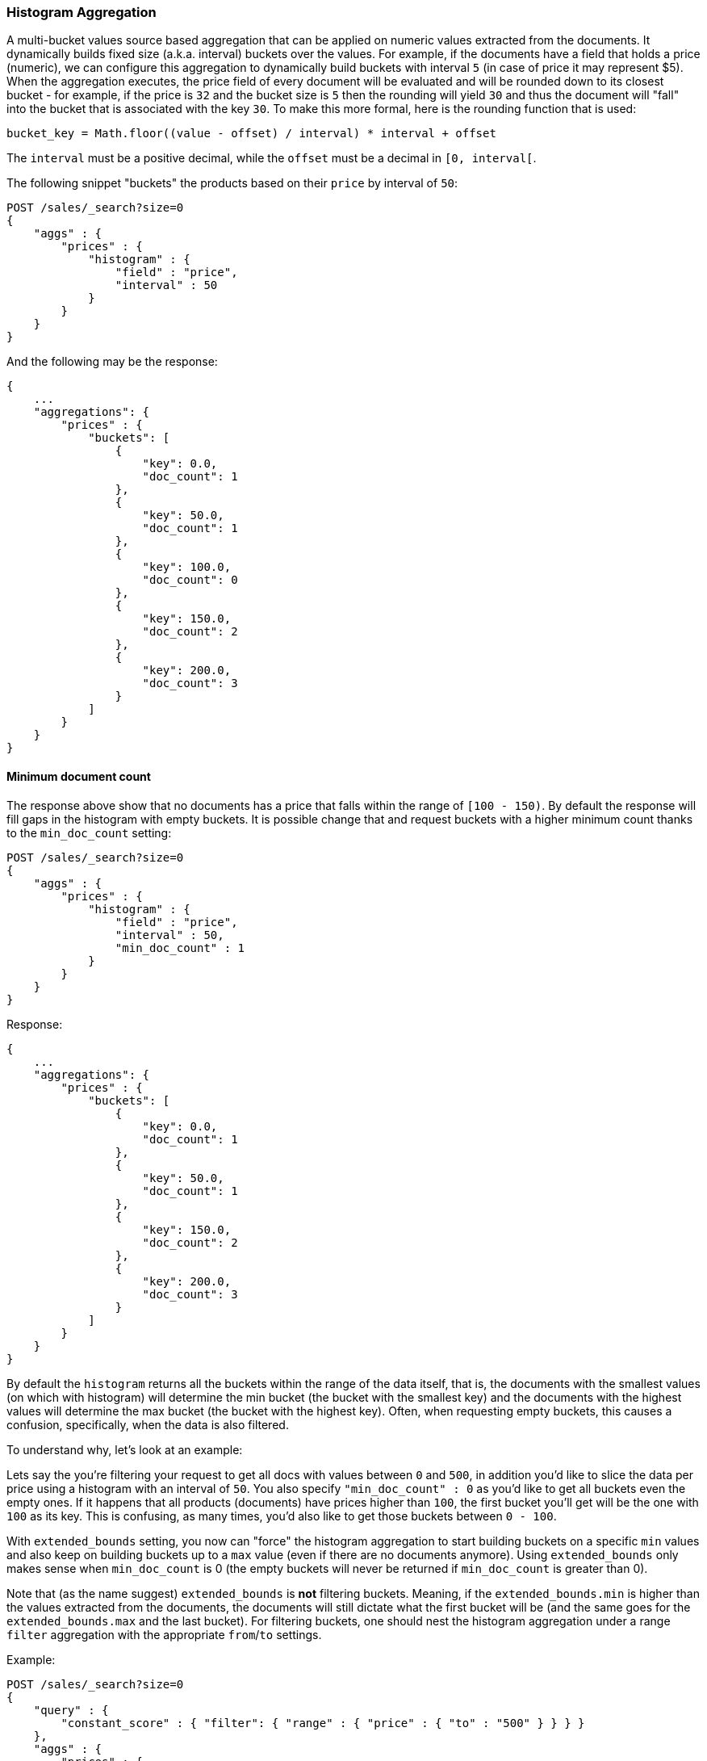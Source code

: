 [[search-aggregations-bucket-histogram-aggregation]]
=== Histogram Aggregation

A multi-bucket values source based aggregation that can be applied on numeric values extracted from the documents.
It dynamically builds fixed size (a.k.a. interval) buckets over the values. For example, if the documents have a field
that holds a price (numeric), we can configure this aggregation to dynamically build buckets with interval `5`
(in case of price it may represent $5). When the aggregation executes, the price field of every document will be
evaluated and will be rounded down to its closest bucket - for example, if the price is `32` and the bucket size is `5`
then the rounding will yield `30` and thus the document will "fall" into the bucket that is associated with the key `30`.
To make this more formal, here is the rounding function that is used:

[source,java]
--------------------------------------------------
bucket_key = Math.floor((value - offset) / interval) * interval + offset
--------------------------------------------------

The `interval` must be a positive decimal, while the `offset` must be a decimal in `[0, interval[`.

The following snippet "buckets" the products based on their `price` by interval of `50`:

[source,js]
--------------------------------------------------
POST /sales/_search?size=0
{
    "aggs" : {
        "prices" : {
            "histogram" : {
                "field" : "price",
                "interval" : 50
            }
        }
    }
}
--------------------------------------------------
// CONSOLE
// TEST[setup:sales]

And the following may be the response:

[source,js]
--------------------------------------------------
{
    ...
    "aggregations": {
        "prices" : {
            "buckets": [
                {
                    "key": 0.0,
                    "doc_count": 1
                },
                {
                    "key": 50.0,
                    "doc_count": 1
                },
                {
                    "key": 100.0,
                    "doc_count": 0
                },
                {
                    "key": 150.0,
                    "doc_count": 2
                },
                {
                    "key": 200.0,
                    "doc_count": 3
                }
            ]
        }
    }
}
--------------------------------------------------
// TESTRESPONSE[s/\.\.\./"took": $body.took,"timed_out": false,"_shards": $body._shards,"hits": $body.hits,/]

==== Minimum document count

The response above show that no documents has a price that falls within the range of `[100 - 150)`. By default the
response will fill gaps in the histogram with empty buckets. It is possible change that and request buckets with
a higher minimum count thanks to the `min_doc_count` setting:

[source,js]
--------------------------------------------------
POST /sales/_search?size=0
{
    "aggs" : {
        "prices" : {
            "histogram" : {
                "field" : "price",
                "interval" : 50,
                "min_doc_count" : 1
            }
        }
    }
}
--------------------------------------------------
// CONSOLE
// TEST[setup:sales]

Response:

[source,js]
--------------------------------------------------
{
    ...
    "aggregations": {
        "prices" : {
            "buckets": [
                {
                    "key": 0.0,
                    "doc_count": 1
                },
                {
                    "key": 50.0,
                    "doc_count": 1
                },
                {
                    "key": 150.0,
                    "doc_count": 2
                },
                {
                    "key": 200.0,
                    "doc_count": 3
                }
            ]
        }
    }
}
--------------------------------------------------
// TESTRESPONSE[s/\.\.\./"took": $body.took,"timed_out": false,"_shards": $body._shards,"hits": $body.hits,/]

[[search-aggregations-bucket-histogram-aggregation-extended-bounds]]
By default the `histogram` returns all the buckets within the range of the data itself, that is, the documents with
the smallest values (on which with histogram) will determine the min bucket (the bucket with the smallest key) and the
documents with the highest values will determine the max bucket (the bucket with the highest key). Often, when
requesting empty buckets, this causes a confusion, specifically, when the data is also filtered.

To understand why, let's look at an example:

Lets say the you're filtering your request to get all docs with values between `0` and `500`, in addition you'd like
to slice the data per price using a histogram with an interval of `50`. You also specify `"min_doc_count" : 0` as you'd
like to get all buckets even the empty ones. If it happens that all products (documents) have prices higher than `100`,
the first bucket you'll get will be the one with `100` as its key. This is confusing, as many times, you'd also like
to get those buckets between `0 - 100`.

With `extended_bounds` setting, you now can "force" the histogram aggregation to start building buckets on a specific
`min` values and also keep on building buckets up to a `max` value (even if there are no documents anymore). Using
`extended_bounds` only makes sense when `min_doc_count` is 0 (the empty buckets will never be returned if `min_doc_count`
is greater than 0).

Note that (as the name suggest) `extended_bounds` is **not** filtering buckets. Meaning, if the `extended_bounds.min` is higher
than the values extracted from the documents, the documents will still dictate what the first bucket will be (and the
same goes for the `extended_bounds.max` and the last bucket). For filtering buckets, one should nest the histogram aggregation
under a range `filter` aggregation with the appropriate `from`/`to` settings.

Example:

[source,js]
--------------------------------------------------
POST /sales/_search?size=0
{
    "query" : {
        "constant_score" : { "filter": { "range" : { "price" : { "to" : "500" } } } }
    },
    "aggs" : {
        "prices" : {
            "histogram" : {
                "field" : "price",
                "interval" : 50,
                "extended_bounds" : {
                    "min" : 0,
                    "max" : 500
                }
            }
        }
    }
}
--------------------------------------------------
// CONSOLE
// TEST[setup:sales]

==== Order

By default the returned buckets are sorted by their `key` ascending, though the order behaviour can be controlled using
the `order` setting. Supports the same `order` functionality as the <<search-aggregations-bucket-terms-aggregation-order,`Terms Aggregation`>>.

==== Offset

By default the bucket keys start with 0 and then continue in even spaced steps of `interval`, e.g. if the interval is 10 the first buckets
(assuming there is data inside them) will be [0 - 9], [10-19], [20-29]. The bucket boundaries can be shifted by using the `offset` option.

This can be best illustrated with an example. If there are 10 documents with values ranging from 5 to 14, using interval `10` will result in
two buckets with 5 documents each. If an additional offset `5` is used, there will be only one single bucket [5-14] containing all the 10
documents.

==== Response Format

By default, the buckets are returned as an ordered array. It is also possible to request the response as a hash
instead keyed by the buckets keys:

[source,js]
--------------------------------------------------
POST /sales/_search?size=0
{
    "aggs" : {
        "prices" : {
            "histogram" : {
                "field" : "price",
                "interval" : 50,
                "keyed" : true
            }
        }
    }
}
--------------------------------------------------
// CONSOLE
// TEST[setup:sales]

Response:

[source,js]
--------------------------------------------------
{
    ...
    "aggregations": {
        "prices": {
            "buckets": {
                "0.0": {
                    "key": 0.0,
                    "doc_count": 1
                },
                "50.0": {
                    "key": 50.0,
                    "doc_count": 1
                },
                "100.0": {
                    "key": 100.0,
                    "doc_count": 0
                },
                "150.0": {
                    "key": 150.0,
                    "doc_count": 2
                },
                "200.0": {
                    "key": 200.0,
                    "doc_count": 3
                }
            }
        }
    }
}
--------------------------------------------------
// TESTRESPONSE[s/\.\.\./"took": $body.took,"timed_out": false,"_shards": $body._shards,"hits": $body.hits,/]

==== Missing value

The `missing` parameter defines how documents that are missing a value should be treated.
By default they will be ignored but it is also possible to treat them as if they
had a value.

[source,js]
--------------------------------------------------
POST /sales/_search?size=0
{
    "aggs" : {
        "quantity" : {
             "histogram" : {
                 "field" : "quantity",
                 "interval": 10,
                 "missing": 0 <1>
             }
         }
    }
}
--------------------------------------------------
// CONSOLE
// TEST[setup:sales]

<1> Documents without a value in the `quantity` field will fall into the same bucket as documents that have the value `0`.
